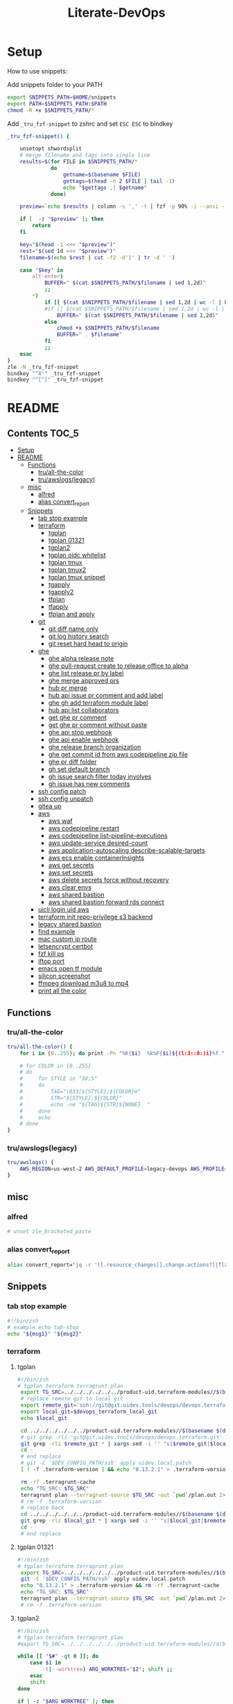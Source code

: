 #+TITLE: Literate-DevOps
#+STARTUP: show4levels

* Setup
How to use snippets:

Add snippets folder to your PATH
#+begin_src sh
export SNIPPETS_PATH=$HOME/snippets
export PATH=$SNIPPETS_PATH:$PATH
chmod -R +x $SNIPPETS_PATH/*
#+end_src

Add =_tru_fzf-snippet= to zshrc and set =ESC ESC= to bindkey
#+begin_src sh
_tru_fzf-snippet() {

    unsetopt shwordsplit
    # merge filename and tags into single line
    results=$(for FILE in $SNIPPETS_PATH/*
              do
                  getname=$(basename $FILE)
                  gettags=$(head -n 2 $FILE | tail -1)
                  echo "$gettags ,| $getname"
              done)

    preview=`echo $results | column -s ',' -t | fzf -p 90% -i --ansi --bind ctrl-/:toggle-preview "$@" --preview-window up:wrap --preview "echo {} | cut -f2 -d'|' | tr -d ' ' | xargs -I % bat --color=always --language bash --plain $SNIPPETS_PATH/%" --expect=alt-enter`

    if [  -z "$preview" ]; then
        return
    fi

    key="$(head -1 <<< "$preview")"
    rest="$(sed 1d <<< "$preview")"
    filename=$(echo $rest | cut -f2 -d'|' | tr -d ' ')

    case "$key" in
        alt-enter)
            BUFFER=" $(cat $SNIPPETS_PATH/$filename | sed 1,2d)"
            ;;
        ,*)
            if [[ $(cat $SNIPPETS_PATH/$filename | sed 1,2d | wc -l | bc) -lt 8 ]]; then
            #if [[ $(cat $SNIPPETS_PATH/$filename | sed 1,2d | wc -l | bc) < 8 ]]; then
                BUFFER=" $(cat $SNIPPETS_PATH/$filename | sed 1,2d)"
            else
                chmod +x $SNIPPETS_PATH/$filename
                BUFFER=" . $filename"
            fi
            ;;
    esac
}
zle -N _tru_fzf-snippet
bindkey "^X'" _tru_fzf-snippet
bindkey "^[^[" _tru_fzf-snippet
#+end_src

* README
:PROPERTIES:
:header-args: :tangle misc/functions.zsh
:TOC:      :include all
:END:

** Contents                                                                    :TOC_5:
- [[#setup][Setup]]
- [[#readme][README]]
  - [[#functions][Functions]]
    - [[#truall-the-color][tru/all-the-color]]
    - [[#truawslogslegacy][tru/awslogs(legacy)]]
  - [[#misc][misc]]
    - [[#alfred][alfred]]
    - [[#alias-convert_report][alias convert_report]]
  - [[#snippets][Snippets]]
    - [[#tab-stop-example][tab stop example]]
    - [[#terraform][terraform]]
      - [[#tgplan][tgplan]]
      - [[#tgplan-01321][tgplan 01321]]
      - [[#tgplan2][tgplan2]]
      - [[#tgplan-oidc-whitelist][tgplan oidc whitelist]]
      - [[#tgplan-tmux][tgplan tmux]]
      - [[#tgplan-tmux2][tgplan tmux2]]
      - [[#tgplan-tmux-snippet][tgplan tmux snippet]]
      - [[#tgapply][tgapply]]
      - [[#tgapply2][tgapply2]]
      - [[#tfplan][tfplan]]
      - [[#tfapply][tfapply]]
      - [[#tfplan-and-apply][tfplan and apply]]
    - [[#git][git]]
      - [[#git-diff-name-only][git diff name only]]
      - [[#git-log-history-search][git log history search]]
      - [[#git-reset-hard-head-to-origin][git reset hard head to origin]]
    - [[#ghe][ghe]]
      - [[#ghe-alpha-release-note][ghe alpha release note]]
      - [[#ghe-pull-request-create-to-release-office-to-alpha][ghe pull-request create to release office to alpha]]
      - [[#ghe-list-release-pr-by-label][ghe list release pr by label]]
      - [[#ghe-merge-approved-prs][ghe merge approved prs]]
      - [[#hub-pr-merge][hub pr merge]]
      - [[#hub-api-issue-pr-comment-and-add-label][hub api issue pr comment and add label]]
      - [[#ghe-gh-add-terraform-module-label][ghe gh add terraform module label]]
      - [[#hub-api-list-collaborators][hub api list collaborators]]
      - [[#get-ghe-pr-comment][get ghe pr comment]]
      - [[#get-ghe-pr-comment-without-paste][get ghe pr comment without paste]]
      - [[#ghe-api-stop-webhook][ghe api stop webhook]]
      - [[#ghe-api-enable-webhook][ghe api enable webhook]]
      - [[#ghe-release-branch-organization][ghe release branch organization]]
      - [[#ghe-get-commit-id-from-aws-codepipeline-zip-file][ghe get commit id from aws codepipeline zip file]]
      - [[#ghe-pr-diff-folder][ghe pr diff folder]]
      - [[#gh-set-default-branch][gh set default branch]]
      - [[#gh-issue-search-filter-today-involves][gh issue search filter today involves]]
      - [[#gh-issue-has-new-comments][gh issue has new comments]]
    - [[#ssh-config-patch][ssh config patch]]
    - [[#ssh-config-unpatch][ssh config unpatch]]
    - [[#gitea-up][gitea up]]
    - [[#aws][aws]]
      - [[#aws-waf][aws waf]]
      - [[#aws-codepipeline-restart][aws codepipeline restart]]
      - [[#aws-codepipeline-list-pipeline-executions][aws codepipeline list-pipeline-executions]]
      - [[#aws-update-service-desired-count][aws update-service desired-count]]
      - [[#aws-application-autoscaling-describe-scalable-targets][aws application-autoscaling describe-scalable-targets]]
      - [[#aws-ecs-enable-containerinsights][aws ecs enable containerInsights]]
      - [[#aws-get-secrets][aws get secrets]]
      - [[#aws-set-secrets][aws set secrets]]
      - [[#aws-delete-secrets-force-without-recovery][aws delete secrets force without recovery]]
      - [[#aws-clear-envs][aws clear envs]]
      - [[#aws-shared-bastion][aws shared bastion]]
      - [[#aws-shared-bastion-forward-rds-connect][aws shared bastion forward rds connect]]
    - [[#uicli-login-uid-aws][uicli login uid aws]]
    - [[#terraform-init-repo-privilege-s3-backend][terraform init repo-privilege s3 backend]]
    - [[#legacy-shared-bastion][legacy shared bastion]]
    - [[#find-example][find example]]
    - [[#mac-custom-ip-route][mac custom ip route]]
    - [[#letsencrypt-certbot][letsencrypt certbot]]
    - [[#fzf-kill-ps][fzf kill ps]]
    - [[#iftop-port][iftop port]]
    - [[#emacs-open-tf-module][emacs open tf module]]
    - [[#silicon-screenshot][silicon screenshot]]
    - [[#ffmpeg-download-m3u8-to-mp4][ffmpeg download m3u8 to mp4]]
    - [[#print-all-the-color][print all the color]]

** Functions
*** tru/all-the-color
#+begin_src sh
tru/all-the-color() {
    for i in {0..255}; do print -Pn "%K{$i}  %k%F{$i}${(l:3::0:)i}%f " ${${(M)$((i%6)):#3}:+$'\n'}; done

    # for COLOR in {0..255}
    # do
    #     for STYLE in "38;5"
    #     do
    #         TAG="\033[${STYLE};${COLOR}m"
    #         STR="${STYLE};${COLOR}"
    #         echo -ne "${TAG}${STR}${NONE}  "
    #     done
    #     echo
    # done
}

#+end_src

*** tru/awslogs(legacy)
#+begin_src sh
tru/awslogs() {
    AWS_REGION=us-west-2 AWS_DEFAULT_PROFILE=legacy-devops AWS_PROFILE=legacy-devops awslogs get $1 ALL --no-group --no-stream --start='10m ago' --watch | jq .log
}
#+end_src

** misc
*** alfred
#+begin_src sh
# unset zle_bracketed_paste
#+end_src
*** alias convert_report
#+begin_src sh
alias convert_report="jq -r '([.resource_changes[].change.actions?]|flatten)|{\"create\":(map(select(.==\"create\"))|length),\"update\":(map(select(.==\"update\"))|length),\"delete\":(map(select(.==\"delete\"))|length)}'"
#+end_src

** Snippets
:PROPERTIES:
:header-args: :tangle (concat "./snippets/" (replace-regexp-in-string " " "_" (org-entry-get nil "ITEM")))
:END:
*** tab stop example
#+begin_src sh
#!/bin/zsh
# example echo tab-stop
echo "${msg1}" "${msg2}"
#+end_src

*** terraform
**** tgplan
#+begin_src sh :tangle no
#!/bin/zsh
# tgplan terraform terragrunt plan
 export TG_SRC=../../../../../../product-uid.terraform-modules//$(basename $(dirname $PWD))/$(basename $PWD)
 # replace remote git to local git
 export remote_git='ssh://git@git.uidev.tools/devops/devops.terraform.git'
 export local_git=$devops_terraform_local_git
 echo $local_git

 cd ../../../../../../product-uid.terraform-modules//$(basename $(dirname $PWD))/$(basename $PWD)
 # git grep -rli 'git@git.uidev.tools/devops/devops.terraform.git' * | xargs sed -i '' 's|ssh://git@git.uidev.tools/devops/devops.terraform.git|$GIT_MIRROR_PATH/devops.terraform.git|g'
 git grep -rli $remote_git * | xargs sed -i '' "s|$remote_git|$local_git|g"
 cd -
 # end replace
 # git -C '$DEV_CONFIG_PATH/ssh' apply uidev.local.patch
 [ ! -f .terraform-version ] && echo "0.13.2.1" > .terraform-version

 rm -rf .terragrunt-cache
 echo "TG_SRC: $TG_SRC"
 terragrunt plan --terragrunt-source $TG_SRC -out `pwd`/plan.out 2>&1 && terragrunt show --terragrunt-source $TG_SRC `pwd`/plan.out | tee -a `pwd`/plan-`date +"%Y-%m-%d-%H-%M-%S"`.txt &&  terragrunt show --json --terragrunt-source $TG_SRC `pwd`/plan.out 2>/dev/null | jq -r '([.resource_changes[].change.actions?]|flatten)|{"create":(map(select(.=="create"))|length),"update":(map(select(.=="update"))|length),"delete":(map(select(.=="delete"))|length)}' | tee CHANGES.JSON.txt
 # rm -f .terraform-version
 # replace back
 cd ../../../../../../product-uid.terraform-modules//$(basename $(dirname $PWD))/$(basename $PWD)
 git grep -rli $local_git * | xargs sed -i '' "s|$local_git|$remote_git|g"
 cd -
 # end replace

#+end_src

**** tgplan 01321
#+begin_src sh
#!/bin/zsh
# tgplan terraform terragrunt plan
 export TG_SRC=../../../../../../product-uid.terraform-modules//$(basename $(dirname $PWD))/$(basename $PWD)
 git -C '$DEV_CONFIG_PATH/ssh' apply uidev.local.patch
 echo "0.13.2.1" > .terraform-version && rm -rf .terragrunt-cache
 echo "TG_SRC: $TG_SRC"
 terragrunt plan --terragrunt-source $TG_SRC -out `pwd`/plan.out 2>&1 && terragrunt show --terragrunt-source $TG_SRC `pwd`/plan.out | tee -a `pwd`/plan-`date +"%Y-%m-%d-%H-%M-%S"`.txt &&  terragrunt show --json --terragrunt-source $TG_SRC `pwd`/plan.out 2>/dev/null | jq -r '([.resource_changes[].change.actions?]|flatten)|{"create":(map(select(.=="create"))|length),"update":(map(select(.=="update"))|length),"delete":(map(select(.=="delete"))|length)}' | tee CHANGES.JSON.txt
 # rm -f .terraform-version
#+end_src

**** tgplan2
#+begin_src sh
#!/bin/zsh
# tgplan terraform terragrunt plan
#export TG_SRC=../../../../../../product-uid.terraform-modules//$(basename $(dirname $PWD))/$(basename $PWD)

while [[ "$#" -gt 0 ]]; do
    case $1 in
        -t|--worktree) ARG_WORKTREE="$2"; shift ;;
    esac
    shift
done

if [ -z "$ARG_WORKTREE" ]; then
    WORKTREE=`ls $UID_TF_MODULES_BASE_PATH | fzf --query "$WORKTREE"`
    if [ -z "$WORKTREE" ]; then
        return false
    fi
else
    WORKTREE=$ARG_WORKTREE
fi

export TG_SRC=$UID_TF_MODULES_BASE_PATH/$WORKTREE/product-uid.terraform-modules//$(basename $(dirname $PWD))/$(basename $PWD)
# replace remote git to local git
export remote_git='ssh://git@git.uidev.tools/devops/devops.terraform.git'
export local_git=$devops_terraform_local_git
echo $local_git

# cd ../../../../../../product-uid.terraform-modules//$(basename $(dirname $PWD))/$(basename $PWD)
cd $TG_SRC
# git grep -rli 'git@git.uidev.tools/devops/devops.terraform.git' * | xargs sed -i '' 's|ssh://git@git.uidev.tools/devops/devops.terraform.git|$GIT_MIRROR_PATH/devops.terraform.git|g'
git grep -rli $remote_git * | xargs sed -i '' "s|$remote_git|$local_git|g"
cd -
# end replace
# git -C '$DEV_CONFIG_PATH/ssh' apply uidev.local.patch
[ ! -f .terraform-version ] && echo "0.13.2.1" > .terraform-version

rm -rf .terragrunt-cache
echo "TG_SRC: $TG_SRC"
terragrunt plan --terragrunt-source $TG_SRC -out `pwd`/plan.out 2>&1 && terragrunt show --terragrunt-source $TG_SRC `pwd`/plan.out | tee -a `pwd`/plan-`date +"%Y-%m-%d-%H-%M-%S"`.txt &&  terragrunt show --json --terragrunt-source $TG_SRC `pwd`/plan.out 2>/dev/null | jq -r '([.resource_changes[].change.actions?]|flatten)|{"create":(map(select(.=="create"))|length),"update":(map(select(.=="update"))|length),"delete":(map(select(.=="delete"))|length)}' | tee CHANGES.JSON.txt
# rm -f .terraform-version
# replace back
# cd ../../../../../../product-uid.terraform-modules//$(basename $(dirname $PWD))/$(basename $PWD)
cd $TG_SRC
git grep -rli $local_git * | xargs sed -i '' "s|$local_git|$remote_git|g"
cd -
# end replace

#+end_src

**** tgplan oidc whitelist
#+begin_src sh
#!/bin/zsh
# terraform tgplan terragrunt plan
 export TG_SRC=../../../../../../product-uid.terraform-modules//$(basename $(dirname $PWD))/$(basename $PWD)
 git -C '$DEV_CONFIG_PATH/ssh' apply uidev.local.patch
 echo "0.12.26.2" > .terraform-version && rm -rf .terragrunt-cache
 # terragrunt plan --terragrunt-source $TG_SRC -out `pwd`/plan.out 2>&1 && terragrunt show --terragrunt-source $TG_SRC `pwd`/plan.out | tee -a `pwd`/plan-`date +"%Y-%m-%d-%H-%M-%S"`.txt
 terragrunt plan -var-file=`pwd`/../whitelist.tfvars --terragrunt-source $TG_SRC -out `pwd`/plan.out 2>&1 && terragrunt show --terragrunt-source $TG_SRC `pwd`/plan.out | tee -a `pwd`/plan-`date +"%Y-%m-%d-%H-%M-%S"`.txt
#+end_src

**** tgplan tmux
#+begin_src sh :tangle no
#!/bin/zsh
# terraform tgplan terragrunt plan list
#!/bin/bash
set -e

AWS_ENV=
PR=
FOR_LIST=
APPLY=false

if [ -n "$1" ]; then
    AWS_ENV=$1
    shift 1
else
    echo 'AWS_ENV is missing'
    exit
fi

if [ -n "$1" ]; then
    PR=$1
    shift 1
else
    echo 'PR is missing'
    exit
fi

if [ -n "$1" ]; then
    FOR_LIST="$1"
    shift 1
else
    echo 'FOR_LIST is missing'
    exit
fi

# for arg; do
#   case "$arg" in
#     --apply ) APPLY=true ;;
#   esac
# done

while [[ "$#" -gt 0 ]]; do
    case $1 in
        -t|--worktree) uid_worktree="$2"; shift ;;
        -s|--tmux_session) tmux_session_name="$2"; shift ;;
        --apply) APPLY=true ;;
    esac
    shift
done


echo $AWS_ENV
echo $PR
echo $APPLY
echo $FOR_LIST
echo $uid_worktree
echo $tmux_session_name

if [ -z $tmux_session_name ]; then
    SESSION_NAME="PR${PR}_${AWS_ENV}"
else
    SESSION_NAME=$tmux_session_name
fi

echo "SESSION_NAME: $SESSION_NAME"

if [ -n $uid_worktree ];then
    TF_PATH=/Users/tru/Code/uidev-tf/${uid_worktree}/product-uid/infra/services/$AWS_ENV
else
    TF_PATH=/Users/tru/Code/uidev-tf/product-uid/infra/services/$AWS_ENV
fi

echo $TF_PATH

chmod +x $snippets_dir/tgplan
chmod +x $snippets_dir/tgapply

#tmux has-session -t ${SESSION_NAME}
# if [ $? != 0 ]
if ! tmux has-session -t ${SESSION_NAME}
then
  # Create the session
  tmux new-session -s ${SESSION_NAME} -n tf -d
fi

tmux attach -t ${SESSION_NAME} || true
setopt shwordsplit
for i in $FOR_LIST
do
    WINDOW_NAME=$(echo $i | sed 's#-#_#g' | sed 's#/#_#g')
    if [ ! -z $tmux_session_name ]; then
        WINDOW_NAME+="_${AWS_ENV}_${PR}"
    fi

    echo "tmux new-window -n ${WINDOW_NAME} -t ${SESSION_NAME}"
    if ! tmux select-window -t ${SESSION_NAME}:${WINDOW_NAME}
    then
        echo "tmux new-window -n ${WINDOW_NAME} -t ${SESSION_NAME}"
        tmux new-window -n ${WINDOW_NAME} -t ${SESSION_NAME}
    fi

    if [ $APPLY = 'false' ];then
        echo 'plan'
        # tmux send-keys -t ${SESSION_NAME}:${WINDOW_NAME} " echo 'hi'" C-m; sleep 0.5
        tmux send-keys -t ${SESSION_NAME}:${WINDOW_NAME} " date && cd $TF_PATH/$i && zsh $snippets_dir/tgplan && date && cat CHANGES.JSON.txt | jq" C-m
    fi

    if [ $APPLY = 'true' ];then
        echo 'apply'
        tmux send-keys -t ${SESSION_NAME}:${WINDOW_NAME} " date && cd $TF_PATH/$i && zsh $snippets_dir/tgapply" C-m; sleep 1
    fi
    sleep 1
done

#+end_src

#+RESULTS:
: AWS_ENV is missing

**** tgplan tmux2
#+begin_src sh
#!/bin/zsh
# terraform tgplan terragrunt plan list
#!/bin/bash
set -e

AWS_ENV=
PR=
FOR_LIST=
APPLY=false

if [ -n "$1" ]; then
    AWS_ENV=$1
    shift 1
else
    echo 'AWS_ENV is missing'
    exit
fi

if [ -n "$1" ]; then
    PR=$1
    shift 1
else
    echo 'PR is missing'
    exit
fi

if [ -n "$1" ]; then
    FOR_LIST="$1"
    shift 1
else
    echo 'FOR_LIST is missing'
    exit
fi

# for arg; do
#   case "$arg" in
#     --apply ) APPLY=true ;;
#   esac
# done

while [[ "$#" -gt 0 ]]; do
    case $1 in
        -t|--worktree) UID_WORKTREE="$2"; shift ;;
        -s|--tmux_session) tmux_session_name="$2"; shift ;;
        --apply) APPLY=true ;;
    esac
    shift
done


echo $AWS_ENV
echo $PR
echo $APPLY
echo $FOR_LIST
echo $UID_WORKTREE
echo $tmux_session_name

if [ -z $tmux_session_name ]; then
    SESSION_NAME="PR${PR}_${AWS_ENV}"
else
    SESSION_NAME=$tmux_session_name
fi

echo "SESSION_NAME: $SESSION_NAME"

if [ -n $UID_WORKTREE ];then
    echo "Worktree: $UID_WORKTREE"
else
    echo 'Worktree is missing'
    exit
fi

TF_PATH="$UID_TF_MODULES_BASE_PATH/product-uid/infra/services/$AWS_ENV"

chmod +x $snippets_dir/tgplan2
chmod +x $snippets_dir/tgapply2

#tmux has-session -t ${SESSION_NAME}
# if [ $? != 0 ]
if ! tmux has-session -t ${SESSION_NAME}
then
  # Create the session
  tmux new-session -s ${SESSION_NAME} -n tf -d
fi

tmux attach -t ${SESSION_NAME} || true
setopt shwordsplit
for i in $FOR_LIST
do
    WINDOW_NAME=$(echo $i | sed 's#-#_#g' | sed 's#/#_#g')
    if [ ! -z $tmux_session_name ]; then
        WINDOW_NAME+="_${AWS_ENV}_${PR}"
    fi

    echo "tmux new-window -n ${WINDOW_NAME} -t ${SESSION_NAME}"
    if ! tmux select-window -t ${SESSION_NAME}:${WINDOW_NAME}
    then
        echo "tmux new-window -a -n ${WINDOW_NAME} -t ${SESSION_NAME}"
        tmux new-window -a -n ${WINDOW_NAME} -t ${SESSION_NAME}
    fi

    if [ $APPLY = 'false' ];then
        echo 'plan'
        # tmux send-keys -t ${SESSION_NAME}:${WINDOW_NAME} "  date && cd $TF_PATH/$i && echo 'hi'" C-m; sleep 0.5
        tmux send-keys -t ${SESSION_NAME}:${WINDOW_NAME} " date && cd $TF_PATH/$i && zsh $snippets_dir/tgplan2 -t $UID_WORKTREE  && date && cat CHANGES.JSON.txt | jq" C-m
    fi

    if [ $APPLY = 'true' ];then
        echo 'apply'
        tmux send-keys -t ${SESSION_NAME}:${WINDOW_NAME} " date && cd $TF_PATH/$i && zsh $snippets_dir/tgapply2 -t $UID_WORKTREE" C-m; sleep 1
    fi
    sleep 1
done

#+end_src

#+RESULTS:
: AWS_ENV is missing

**** tgplan tmux snippet
#+begin_src sh
#!/bin/zsh
# ghe tgplan tmux snippet pr
 setopt shwordsplit; chmod +x $snippets_dir/tgplan $snippets_dir/tgapply $snippets_dir/tgplan_tmux;
#AWS_ENV=cell-proto;
AWS_ENV=dogfooding;
PR=1068;
uid_worktree=dogfood

FOR_LIST=$(gh pr diff $PR --repo ubiquiti-uid/uid.terraform-modules | grep 'diff' | awk -F 'b/' '{print $2}' | cut -d '/' -f 1,2 | sort | uniq | grep -v '\.' | tr '\n' ' ')

zsh $snippets_dir/tgplan_tmux $AWS_ENV $PR "$FOR_LIST" -t $uid_worktree
#+end_src

**** tgapply
#+begin_src sh :tangle no
#!/bin/zsh
# terraform tgapply terragrunt apply
 export TG_SRC=../../../../../../product-uid.terraform-modules//$(basename $(dirname $PWD))/$(basename $PWD)
 # echo "0.12.26.2" > .terraform-version
 terragrunt apply --terragrunt-source $TG_SRC plan.out 2>&1 | tee -a `pwd`/result-$(date +"%Y-%m-%d-%H-%M-%S").txt
 # git -C $DEV_CONFIG_PATH/ssh apply -R uidev.local.patch
 # git clean -e "version" -f
 # rm -f .terraform-version
#+end_src

**** tgapply2
#+begin_src sh
#!/bin/zsh
# terraform tgapply2 terragrunt apply
# export TG_SRC=../../../../../../product-uid.terraform-modules//$(basename $(dirname $PWD))/$(basename $PWD)
while [[ "$#" -gt 0 ]]; do
    case $1 in
        -t|--worktree) ARG_WORKTREE="$2"; shift ;;
    esac
    shift
done

if [ -z "$ARG_WORKTREE" ]; then
    WORKTREE=`ls $UID_TF_MODULES_BASE_PATH | fzf --query "$WORKTREE"`
    if [ -z "$WORKTREE" ]; then
        return false
    fi
else
    WORKTREE=$ARG_WORKTREE
fi

export TG_SRC=$UID_TF_MODULES_BASE_PATH/$WORKTREE/product-uid.terraform-modules//$(basename $(dirname $PWD))/$(basename $PWD)

# echo "0.12.26.2" > .terraform-version
terragrunt apply --terragrunt-source $TG_SRC plan.out 2>&1 | tee -a `pwd`/result-$(date +"%Y-%m-%d-%H-%M-%S").txt
# git -C $DEV_CONFIG_PATH/ssh apply -R uidev.local.patch
# git clean -e "version" -f
# rm -f .terraform-version
#+end_src

**** tfplan
#+begin_src sh
#!/bin/zsh
# terraform review plan
terraform init && terraform plan -out plan.out && terraform show plan.out > .plan-$(date +"%Y-%m-%d-%H-%M").txt
#+end_src

**** tfapply
#+begin_src sh
#!/bin/zsh
# terraform review apply
terraform apply plan.out 2>&1 | tee -a .result-$(date +"%Y-%m-%d-%H-%M").txt
#+end_src

**** tfplan and apply
#+begin_src sh
#!/bin/zsh
# terraform plan and apply
tfplan
tfapply
#+end_src

*** git
**** git log diff merges                                                     :noexport:
#+begin_src sh :tangle no :results output silent
#!/bin/zsh
# git log diff merges dogfood
 unset base; unset head
 base=${base}; head=${head}
 diff1=${base:-alpha}; diff2=${head:-dogfood}
for i in $(git log --pretty=oneline --no-merges origin/$diff1..origin/$diff2 | awk '{print $1}' | xargs git describe --all --contains | cut -d"/" -f2 | cut -d"~" -f1 | sort | uniq); do git log --pretty=oneline --abbrev-commit --merges origin/$diff2 | grep "#$i" ;done
#+end_src

**** git diff name only
#+begin_src sh
#!/bin/zsh
# git diff name-only
base=${base}; head=${head}; diff1=${base:-alpha}; diff2=${head:-dogfood}
git diff --name-only origin/${diff1} origin/${diff2} | cut -d '/' -f 1,2 | sort | uniq
#+end_src

**** git diff name only2                                                     :noexport:
#+begin_src sh :tangle no :results output silent
#!/bin/zsh
# git diff name-only2
 unset VAR1; unset VAR2
 VAR1=${VAR1}; VAR2=${VAR2}
 diff1=${VAR1:-alpha}
 diff2=${VAR2:-dogfood}

 for i in $(git log --pretty=oneline --no-merges origin/$diff1..origin/$diff2 | awk '{print $1}' | xargs git describe --all --contains | cut -d"/" -f2 | cut -d"~" -f1 | sort | uniq)
 do
    change_commits=$(git log --pretty=oneline --no-merges origin/$diff1..origin/$diff2 | awk '{print $1}' | xargs git describe --all --contains | sort)
    num=$(echo -n "$change_commits" | grep -c $i | tr -d '[:space:]')
    folder_name=$(git diff --name-only refs/pullreqs/$i~$num refs/pullreqs/$i | cut -d '/' -f 1,2 | sort | uniq)
    echo -n "<details><summary>#$i Changed folders:</summary>"
    echo -n "\n\n"
    echo -n '```\n'
    echo -n ${folder_name}
    echo -n '\n```'
    echo -n "\n\n"
    echo -n "</details>\n\n"
 done | pbcopy
#+end_src

**** git log history search
#+begin_src sh
#!/bin/zsh
# git log history search
git log -S '${string}' -p
#+end_src

**** git reset hard head to origin
#+begin_src sh
#!/bin/zsh
# git reset hard from head to orgin
git reset --hard @{u}
#+end_src

*** ghe
**** ghe alpha release note
#+begin_src shell
#!/bin/zsh
# ghe alpha release note git
for pr in $(git log --pretty="%s" --merges origin/alpha..origin/dogfood | grep pull | cut -d' ' -f4 | cut -d'#' -f2 | sort -rn | uniq | tr '\n' ' ')
do
    curl -s -q -H "Authorization: token `pass show ghe_token`" -H "Accept: application/vnd.github.v3+json" "https://git.uidev.tools/api/v3/repos/ubiquiti-uid/uid.terraform-modules/pulls/$pr" | jq -r ' (["#\(.number)","`Label:\(.labels |  .[] | .name | select(contains("break")))`" ,"\(.title)"] | @tsv)'
#+end_src

**** ghe pull-request create to release office to alpha
#+begin_src sh
#!/bin/zsh
# ghe create pull request pr release df to alpha
 cd ~github.com/Ubiquiti-UID/PRs/`date -v +0d +'%Y-%m-%d'`
for dir in `cat repo.txt | grep 'core'`
do
    echo "----------- $dir ----------------"
    DAY2=`date -v +2d +'%Y-%m-%d'`
    gh api -XPOST repos/ubiquiti-uid/$dir/pulls -f head=release-df -f base=release-ga-cell1 -f title="Release dogfood to GA (Alpha) - $DAY2" | jq -r '.html_url'

    # curl -H "Authorization: token $(pass show ghe_token)" \
    #     -X POST \
    #     -H "Accept: application/vnd.github.v3+json" \
    #     https://git.uidev.tools/api/v3/repos/ubiquiti-uid/$dir/pulls \
    #     -d "{\"head\":\"release-df\",\"base\":\"release-ga-cell1\", \"title\":\"Release dogfood to GA (Alpha) - $DAY2\"}"  | jq -r '.html_url'


done | tee -a `pwd`/result-$(date +"%Y-%m-%d-%H-%M-%S").txt
#+end_src

**** ghe list release pr by label
#+begin_src sh
#!/bin/zsh
# ghe github release pr filter label
 unset LABEL
LABEL=$(gh api repos/{owner}/{repo}/labels --paginate --jq '.[] | .name' | fzf)
if [ -z "$LABEL" ]; then
    return false
fi
echo ${LABEL}

JSON=$(curl -q -s -H "Authorization: token `pass show ghe_token`" -H "Accept: application/vnd.github.v3+json" "https://git.uidev.tools/api/v3/search/issues?q=org:unifi+repo:uid.terraform-module+label:$LABEL+is:pr&order=asc&sort=created")
{
echo "## no break change"
# https://unix.stackexchange.com/questions/588458/how-to-remove-last-character-with-slash-in-unix
echo -n $JSON | sed 's|\\[^\]*$||' | tr '\r\n' ' ' | jq -r '.items[] | select( .labels | .[] | .name | contains("no-break-change")) | (["- [ ]" , "#\(.number)","\(.title)"] | @tsv)'
echo "#### changed folders:"
NO_BREAK=$(echo -n $JSON | sed 's|\\[^\]*$||' | tr '\r\n' ' ' | jq -r '.items[] | select( .labels | .[] | .name | contains("no-break-change")) | .number')
for i in `echo -n $NO_BREAK`
do
    echo -n "<details><summary>#$i Changed folders:</summary>"
    echo -n "\n\n"
    echo -n '```\n'
    curl -s -q -H "Authorization: token `pass show ghe_token`" -H "Accept: application/vnd.github.v3.diff" https://git.uidev.tools/api/v3/repos/ubiquiti-uid/uid.terraform-modules/pulls/$i | grep 'diff' | awk -F 'b/' '{print $2}' | cut -d '/' -f 1,2 | sort | uniq
    echo -n '\n```'
    echo -n "\n\n"
    echo -n "</details>\n\n"
done

echo "## has break change"
echo -n $JSON | sed 's|\\[^\]*$||' | tr '\r\n' ' ' | jq -r '.items[] | select( .labels | .[] | .name | contains("has-break-change")) | (["- [ ]", "#\(.number)","\(.title)"] | @tsv)'
echo "#### changed folders:"
HAS_BREAK=$(echo -n $JSON | sed 's|\\[^\]*$||' | tr '\r\n' ' ' | jq -r '.items[] | select( .labels | .[] | .name | contains("has-break-change")) | .number')
for i in `echo -n $HAS_BREAK`
do
    echo -n "<details><summary>#$i Changed folders:</summary>"
    echo -n "\n\n"
    echo -n '```\n'
    curl -s -q -H "Authorization: token `pass show ghe_token`" -H "Accept: application/vnd.github.v3.diff" https://git.uidev.tools/api/v3/repos/ubiquiti-uid/uid.terraform-modules/pulls/$i | grep 'diff' | awk -F 'b/' '{print $2}' | cut -d '/' -f 1,2 | sort | uniq
    echo -n '\n```'
    echo -n "\n\n"
    echo -n "</details>\n\n"
done
} | pbcopy
#+end_src

**** ghe merge approved prs
#+begin_src sh
#!/bin/zsh
# ghe merge approved PRs
[ -z "$GITHUB_TOKEN" ] && export GITHUB_TOKEN=`pass show gh_token`
for i in $(hub pr list | fzf -m | awk '{print $1}' | cut -c 2-)
do
echo $i
# curl -s -q -X PUT -H "Authorization: token `pass show ghe_token`" -H "Accept: application/vnd.github.v3+json" "https://git.uidev.tools/api/v3/repos/ubiquiti-uid/uid.terraform-modules/pulls/$i/merge" | tee -a result.txt
done
#+end_src

**** hub pr merge
#+begin_src sh
#!/bin/zsh
# hub pr merge num
[ -z "$GITHUB_TOKEN" ] && export GITHUB_TOKEN=`pass show gh_token`
pr_list=$(hub pr list | fzf -m | awk '{print $1}' | cut -c 2-)
for i in `echo ${pr_list}`
do
    hub merge `hub pr show -u $i`
done
#+end_src

**** hub api issue pr comment and add label
#+begin_src sh
#!/bin/zsh
# ghe post hub api pr issue comment add label
# hub api repos/{owner}/{repo}/issues/${id}/comments -f body="${ThisIsMyComment}" | jq -r '.html_url'
# hub api repos/ubiquiti-uid/uid.terraform-modules/issues/850/comments -f body="$comments" | jq -r '.html_url'
tmp_PR=${PR}
export PR=
echo -n "Enter PR num [current: $tmp_PR]: "; read PR
export PR=${PR:-${tmp_PR}}

chmod +x $snippets_dir/get_ghe_pr_comment_without_paste
$snippets_dir/get_ghe_pr_comment_without_paste
pwd
#git -C '$DEV_CONFIG_PATH/ssh' apply -R uidev.local.patch || true
comments=`cat echo.tmp`
gh api repos/ubiquiti-uid/uid.terraform-modules/issues/$PR/comments -f body="$comments" | jq -r '.html_url'
echo ""

tmp_PR=${PR}
export PR=
echo -n "Enter PR num [current: $tmp_PR]: "; read PR
export PR=${PR:-${tmp_PR}}
label=$(gh api repos/{owner}/uid.terraform-modules/labels --paginate --jq '.[] | .name' | fzf)
if [ -n "$label" ]; then
    echo $label
    gh pr edit $PR --repo ubiquiti-uid/uid.terraform-modules --add-label $label
fi
#+end_src

**** ghe gh add terraform module label
#+begin_src sh
#!/bin/zsh
# ghe gh api add terraform module label
tmp_PR=${PR}
export PR=
echo -n "Enter PR num [current: $tmp_PR]: "; read PR
export PR=${PR:-${tmp_PR}}
label=$(gh api repos/{owner}/uid.terraform-modules/labels --paginate --jq '.[] | .name' | fzf)
if [ -n "$label" ]; then
    echo $label
    gh pr edit $PR --repo ubiquiti-uid/uid.terraform-modules --add-label $label
fi
#+end_src

**** hub api list collaborators
#+begin_src sh
#!/bin/zsh
# hub api list collaborators
[ -z "$GITHUB_TOKEN" ] && export GITHUB_TOKEN=`pass show gh_token`
hub api repos/:user/:repo/collaborators | jq ".[].login"
#+end_src
**** get ghe pr comment
#+begin_src sh
#!/bin/zsh
# github ghe get pr comment
    SERVICE=$(basename $(dirname $PWD))/$(basename $PWD)
    AWS_ENVS=$(basename $(cd ../../ && pwd))

    PLAN=$(ls -tl plan*.txt | head -n 1 | awk '{print $NF}')
    RESULT=$(ls -tl result*.txt | head -n 1 | awk '{print $NF}')

    # remove ansi color
    read -r -d '' detail1 << EOM
$(cat $PLAN | sed $'s,\x1b\\[[0-9;]*[a-zA-Z],,g')
EOM

    # remove ansi color
    read -r -d '' detail2 << EOM
$(cat $RESULT | sed $'s,\x1b\\[[0-9;]*[a-zA-Z],,g')
EOM

    if echo "$detail2" | grep -n 'Outputs:' >> /dev/null ; then
        output_line=$(echo "$detail2" | grep -n 'Outputs:' | cut -f1 -d:)
        line=$(expr $output_line - 1)
    else
        line='$'
    fi

    echo "<details><summary>$AWS_ENVS/$SERVICE</summary>" > echo.tmp
    echo "\n" >> echo.tmp
    echo '```' >> echo.tmp
    cat $PLAN | sed $'s,\x1b\\[[0-9;]*[a-zA-Z],,g' >> echo.tmp
    cat $RESULT | sed $'s,\x1b\\[[0-9;]*[a-zA-Z],,g' | sed -n "1,${line}p" >> echo.tmp
    echo '```' >> echo.tmp
    echo "\n" >> echo.tmp
    echo "</details>" >> echo.tmp

    cat echo.tmp | pbcopy
    rm -f echo.tmp
#+end_src

**** get ghe pr comment without paste
#+begin_src sh
#!/bin/zsh
# github ghe get pr comment
    SERVICE=$(basename $(dirname $PWD))/$(basename $PWD)
    AWS_ENVS=$(basename $(cd ../../ && pwd))

    PLAN=$(ls -tl plan*.txt | head -n 1 | awk '{print $NF}')
    RESULT=$(ls -tl result*.txt | head -n 1 | awk '{print $NF}')

    # remove ansi color
    read -r -d '' detail1 << EOM
$(cat $PLAN | sed $'s,\x1b\\[[0-9;]*[a-zA-Z],,g')
EOM

    # remove ansi color
    read -r -d '' detail2 << EOM
$(cat $RESULT | sed $'s,\x1b\\[[0-9;]*[a-zA-Z],,g')
EOM

    if echo "$detail2" | grep -n 'Outputs:' >> /dev/null ; then
        output_line=$(echo "$detail2" | grep -n 'Outputs:' | cut -f1 -d:)
        line=$(expr $output_line - 1)
    else
        line='$'
    fi

    echo "<details><summary>$AWS_ENVS/$SERVICE</summary>" > echo.tmp
    echo "\n" >> echo.tmp
    echo '```' >> echo.tmp
    cat $PLAN | sed $'s,\x1b\\[[0-9;]*[a-zA-Z],,g' >> echo.tmp
    cat $RESULT | sed $'s,\x1b\\[[0-9;]*[a-zA-Z],,g' | sed -n "1,${line}p" >> echo.tmp
    echo '```' >> echo.tmp
    echo "\n" >> echo.tmp
    echo "</details>" >> echo.tmp

#    cat echo.tmp | pbcopy
#    rm -f echo.tmp
#+end_src

**** ghe api stop webhook
#+begin_src shell
#!/bin/zsh
# ghe api stop web hook
tmp_SEARCH_Q=${SEARCH_Q}
export SEARCH_Q=
echo -n "Enter SEARCH_Q num [current: $tmp_SEARCH_Q]: "; read SEARCH_Q
export SEARCH_Q=${SEARCH_Q:-${tmp_SEARCH_Q}}

if [[ -z $SEARCH_Q ]]; then
    return false
fi

REPO=$(gh api -XGET "/search/repositories" -f q=$SEARCH_Q --jq '.items.[].name' | fzf)
if [[ -z $REPO ]]; then
    return false
fi

echo $REPO

echo -n "\nContinue? ( yes/no ) "; read continue
if [[ ! $continue = "yes" ]]; then
    echo "no"
    return
fi
echo $continue

setopt shwordsplit
HOOK_IDS=$(gh api -XGET repos/ubiquiti-uid/$REPO/hooks | jq -r '.[] | .id')
echo $HOOK_IDS
for HOOK_ID in $HOOK_IDS; do
    echo "gh api -XPATCH repos/ubiquiti-uid/$REPO/hooks/$HOOK_ID -F active=false --jq '{ id, active }'"
    gh api -XPATCH repos/ubiquiti-uid/$REPO/hooks/$HOOK_ID -F active=false --jq '{ id, active }'
done
unsetopt shwordsplit
#+end_src

**** ghe api enable webhook
#+begin_src shell
#!/bin/zsh
# ghe api enable web hook
tmp_SEARCH_Q=${SEARCH_Q}
export SEARCH_Q=
echo -n "Enter SEARCH_Q num [current: $tmp_SEARCH_Q]: "; read SEARCH_Q
export SEARCH_Q=${SEARCH_Q:-${tmp_SEARCH_Q}}

if [[ -z $SEARCH_Q ]]; then
    return false
fi

REPO=$(gh api -XGET "/search/repositories" -f q=$SEARCH_Q --jq '.items.[].name' | fzf)
if [[ -z $REPO ]]; then
    return false
fi

echo $REPO

echo -n "\nContinue? ( yes/no ) "; read continue
if [[ ! $continue = "yes" ]]; then
    echo "no"
    return
fi
echo $continue

setopt shwordsplit
HOOK_IDS=$(gh api -XGET repos/ubiquiti-uid/$REPO/hooks | jq -r '.[] | .id')
echo $HOOK_IDS
for HOOK_ID in $HOOK_IDS; do
    echo "gh api -XPATCH repos/ubiquiti-uid/$REPO/hooks/$HOOK_ID -F active=true --jq '{ id, active }'"
    gh api -XPATCH repos/ubiquiti-uid/$REPO/hooks/$HOOK_ID -F active=true --jq '{ id, active }'
done
unsetopt shwordsplit
#+end_src

**** ghe release branch organization
#+begin_src shell
#!/bin/zsh
# ghe release branch organization aws codepipeline sha hash
# REPO='uid.workflow'
export AWS_PROFILE=`cat ~/.aws/credentials | grep '\[' | grep -v '#' | tr -d '[' | tr -d ']' | fzf --query "$AWS_PROFILE"`

REPO=`awk -F', ' '{print $1}' $CSV | fzf`
PIPELINE_PREFIX='cell-qa'
TARGET_BRANCH='release-ga-cell1'

CSV='$MY_ORG_PATH/uid/daily/codepipeline-zip-hash/repo-pipeline.csv'
PIPELINE="$PIPELINE_PREFIX-`awk -F', ' -v REPO="$REPO" '$1 == REPO { print $2; exit }' $CSV`"

echo $PIPELINE

dir="/tmp/commit_id"
if [[ -d "$dir" ]];then
  rm -rf $dir
fi
mkdir -p $dir

aws s3 cp $s3_url $dir/$zipname > /dev/null 2>&1
exec_id=`aws codepipeline list-pipeline-executions --pipeline-name $PIPELINE | jq -r '(.pipelineExecutionSummaries | map( .startTime ) | max) as $MAX_STARTTIME | .pipelineExecutionSummaries[] | select( .startTime == $MAX_STARTTIME) | .pipelineExecutionId '`
# echo $exec_id

s3_url=`aws codepipeline list-action-executions --pipeline-name $PIPELINE --filter pipelineExecutionId=$exec_id | jq -r '.actionExecutionDetails|.[] | select(.stageName=="WebHook")|.input.configuration|. as {S3Bucket:$bucket,S3ObjectKey:$obj}| "s3://"+$bucket+"/"+$obj'`
# echo $s3_url

zipname="${PIPELINE}-`basename $s3_url`"
#echo $zipname

aws s3 cp $s3_url $dir/$zipname > /dev/null 2>&1
unzip $dir/$zipname -d $dir/$PIPELINE > /dev/null 2>&1
# cat $dir/$PIPELINE/hook.json | jq -r --arg PIPELINE "$PIPELINE" '(.head_commit.id) as $id | (.repository.name ) as $name | $name+", "+$PIPELINE+", "+$id '
BASE_SHA=`cat $dir/$PIPELINE/hook.json | jq -r --arg PIPELINE "$PIPELINE" '(.head_commit.id) as $id | (.repository.name ) as $name | $id '`

echo "\n\n"
echo "\e[0;33m#########################"
echo "# $REPO"
echo "#########################\e[0m"

TARGET_BRANCH_SHA=`gh api -XGET repos/unifi/$REPO/git/ref/heads/$TARGET_BRANCH --jq '.object.sha'` > /dev/null 2>&1

if [[ $BASE_SHA == $TARGET_BRANCH_SHA ]]; then
    echo "codepipeline commit id = $TARGET_BRANCH commit id"
    return
fi

#+end_src

**** ghe get commit id from aws codepipeline zip file
#+begin_src shell
#!/bin/zsh
# ghe branch  get commit id from aws codepipeline zip file
#setopt shwordsplit
export AWS_PROFILE=`cat ~/.aws/credentials | grep '\[' | grep -v '#' | tr -d '[' | tr -d ']' | fzf --query "$AWS_PROFILE"`

dir="/tmp/commit_id"
if [[ -d "$dir" ]];then
  rm -rf $dir
fi
mkdir -p $dir

service=`aws codepipeline list-pipelines | jq -r '.[] | .[] | .name' | grep -vE 'ssm|release|www' | fzf`

constants=$(aws codepipeline list-pipeline-executions --pipeline-name $service | jq -r '(.pipelineExecutionSummaries | map( .startTime ) | max) as $MAX_STARTTIME | .pipelineExecutionSummaries[] | select( .startTime == $MAX_STARTTIME) | {pipelineExecutionId, pipelineStatus:.status, startTime}| to_entries | .[] | .key + "=" + (.value | @sh)')


for key in ${constants}; do
  eval ${key}
done

exec_id=${pipelineExecutionId}
s3_url=`aws codepipeline list-action-executions --pipeline-name $service --filter pipelineExecutionId=$exec_id | jq -r '.actionExecutionDetails|.[] | select(.stageName=="WebHook")|.input.configuration|. as {S3Bucket:$bucket,S3ObjectKey:$obj}| "s3://"+$bucket+"/"+$obj'`
zipname="${service}-`basename $s3_url`"
aws s3 cp $s3_url $dir/$zipname > /dev/null 2>&1

unzip $dir/$zipname -d $dir/$service > /dev/null 2>&1
    # cat $dir/$service/hook.json | jq -r '.|.head_commit|. as {id:$id}| ""'
    # cat $dir/$service/hook.json | jq -r --arg service "$service" '.|.head_commit|. as {id:$id} | $service+" commit id is "+$id'
cat $dir/$service/hook.json | jq -r --arg service "$service" '(.head_commit.id) as $id | (.repository.name ) as $name             | $name+", "+$service+", "+$id '


#+end_src

**** ghe pr diff folder
#+begin_src shell
#!/bin/zsh
# ghe pr diff folder
gh pr diff ${PR} --repo ubiquiti-uid/uid.terraform-modules | grep 'diff' | awk -F 'b/' '{print $2}' | cut -d '/' -f 1,2 | sort | uniq | grep -v '\.'
#+end_src

**** gh set default branch
#+begin_src shell
#!/bin/zsh
# gh set default branch
REPO=`gh api -XGET "orgs/ubiquiti-uid/repos" --paginate | jq -r '.[] | .name' | fzf` && echo "gh repo edit ubiquiti-uid/$REPO --default-branch `gh api -XGET --paginate "repos/ubiquiti-uid/$REPO/branches" | jq -r '.[] | .name' | fzf`" | tee /dev/tty | zsh
#+end_src

**** gh issue search filter today involves
#+begin_src shell
#!/bin/zsh
# gh issue list
read -r -d '' cmd_gh << EOM
gh issue list --repo "Ubiquiti-UID/uid.devops-pandora" -s all -S "is:issue sort:updated-desc comments:>0 updated:>=$(date -v -0d +'%Y-%m-%d') involves:`gh api repos/Ubiquiti-UID/uid.devops-pandora/collaborators --paginate --jq '.[] | .login' | fzf`" # wiki in:comments,body,title " # -a "@me"
EOM
echo $cmd_gh | tee /dev/tty | zsh
#+end_src

**** gh issue has new comments
#+begin_src shell
#!/bin/zsh
# gh issue list new comments
gh issue list --repo "Ubiquiti-UID/uid.devops-pandora" -s open -S "is:issue sort:updated-desc comments:>0 updated:>=$(date -v -1d +'%Y-%m-%d') involves:@me" --json title,url,comments,number \
  | jq -r '.[]
          | { title, number, url, new_comment: (.comments | max_by(.createdAt) | select(.author.login!="tru2dagame")) }
          | "########", "\(.url)", "\u001b[32m\(.title)\u001b[0m", "\(.new_comment.author.login):", " ", "\(.new_comment.body | .[0:200])"'
#+end_src
*** ssh config patch
#+begin_src shell
#!/bin/zsh
# ssh config local patch
git -C '$DEV_CONFIG_PATH/ssh' apply uidev.local.patch
#+end_src

*** ssh config unpatch
#+begin_src shell
#!/bin/zsh
# ssh config local unpatch
git -C '$DEV_CONFIG_PATH/ssh' apply -R uidev.local.patch
#+end_src

*** gitea up
#+begin_src shell
#!/bin/zsh
# gitea docker-compose up
ttab -a iTerm2 -G -d $MY_DOCKER_PATH/gitea 'docker-compose up'
#+end_src

*** aws
**** aws waf
#+begin_src sh
#!/bin/zsh
# aws waf awscli prd-ubntcom ratelimit
# ubntcom
# aws wafv2 get-rate-based-statement-managed-keys --scope=REGIONAL --region=us-west-2 --web-acl-name=prd-ubntcom --web-acl-id=f28c37a1-3760-49a0-aa31-96530bc3477e --rule-name=ratelimit
# qa
aws wafv2 get-rate-based-statement-managed-keys --scope=CLOUDFRONT --region=us-east-1 --web-acl-name=qa-api-gw --web-acl-id=8b7dd129-2be4-4342-acf3-6b1703a091ab --rule-name=qa-api-gw-acl-rule
# dogfood
aws wafv2 get-rate-based-statement-managed-keys --scope=CLOUDFRONT --region=us-east-1 --web-acl-name=dogfood-api-gw --web-acl-id=5df239b5-794f-45cc-bfd8-96156f07ddf8 --rule-name=dogfood-api-gw-acl-rule
#+end_src

**** aws codepipeline restart
#+begin_src sh
#!/bin/zsh
# aws codepipeline execution restart
export AWS_PROFILE=`cat ~/.aws/credentials | grep '\[' | grep -v '#' | tr -d '[' | tr -d ']' | fzf --query "$AWS_PROFILE"`
# export AWS_REGION=us-west-2

name=`aws codepipeline list-pipelines | jq -r '.pipelines | .[] | .name' | fzf -m`
print $name
echo -n "\nContinue? ( yes/no ) "; read continue
if [ $continue = "yes" ]; then
    echo "\nRestarting..."
    for i in `echo $name`
    do
        echo $i
        echo "aws codepipeline start-pipeline-execution --name $i" | tee /dev/tty | zsh
    done
fi


#+end_src

**** aws codepipeline list-pipeline-executions
#+begin_src sh
#!/bin/zsh
# aws codepipeline list-pipeline-executions status
# tmp_profile=${AWS_PROFILE}
# tmp_region=${AWS_REGION}
# export AWS_PROFILE=
# export AWS_REGION=
# echo -n "Enter AWS REGION [current: $tmp_region]: "; read AWS_REGION
# export AWS_REGION=${AWS_REGION:-${tmp_region}}

# echo -n "Enter AWS PROFILE NAME [current: $tmp_profile]: "; read AWS_PROFILE
# export AWS_PROFILE=${AWS_PROFILE:-${tmp_profile}}
source $HOME/.oh-my-zsh/custom/plugins/h/h.sh

export AWS_PROFILE=`cat ~/.aws/credentials | grep '\[' | grep -v '#' | tr -d '[' | tr -d ']' | fzf --query "$AWS_PROFILE"`

export H_COLORS_BG="underline bold green"
export H_COLORS_FG="bold black on_red","bold black on_blue"
list=$(aws codepipeline list-pipelines | jq -r '.pipelines | .[] | .name' | fzf -m)
rm -f /tmp/aws_codepipeline_state.tmp
while [ true ]
do
    j=0
    for name in `echo -n $list`
    do
        # zsh/bash for loop issue
        # https://stackoverflow.com/questions/23157613/how-to-iterate-through-string-one-word-at-a-time-in-zsh
        if [[ ! -o shwordsplit ]]; then
            old_shwordsplit='no'
            setopt shwordsplit
        fi

        # aws codepipeline list-pipeline-executions --pipeline-name $name --max-items 1 | jq -r '(["\(.pipelineExecutionSummaries | .[] | .status)","\(.pipelineExecutionSummaries | .[] | .lastUpdateTime)", "\('\"$name\"')"] | @tsv)'
        aws codepipeline get-pipeline-state --name $name | jq -r '{ pipelineName,
                         stageName: (.stageStates | map(.stageName, .latestExecution.status)),
                         lastUpdate: (.stageStates |  map(.actionStates | .[] | .latestExecution.lastStatusChange) | max)}
                         | flatten | join(", ") ' | h -i 'cancelled|failed|stopped|stopping' 'inprogress' "succeeded|$(date -v -0d +"%Y-%m-%d").*" | tee -a /tmp/aws_codepipeline_state.tmp
        # Cancelled | InProgress | Failed | Stopped | Stopping | Succeeded
        ((j+=1))
        if [ $old_shwordsplit = 'no' ];then
            unsetopt shwordsplit
        fi
    done
    for i in $(seq 1 $j); do tput cuu1; done
    sleep 5
done

#+end_src

**** aws update-service desired-count
#+begin_src sh
#!/bin/zsh
# aws ecs update service desired count
export AWS_PROFILE=`cat ~/.aws/credentials | grep '\[' | grep -v '#' | tr -d '[' | tr -d ']' | fzf --query "$AWS_PROFILE"`
echo $AWS_PROFILE
# export AWS_REGION=us-west-2

#app=${app}
#name=`aws codepipeline list-pipelines | jq -c '.[]' | jq -r '.[] | select( .name | contains("config")|not) | select( .name | contains("-'$app'")) | .name'`
#name=`aws codepipeline list-pipelines | jq -c '.[]' | jq -r '.[] | select( .name | contains("config")|not) | .name' | fzf -m -e`
name=`aws ecs list-clusters | jq -r '.clusterArns | .[]' | awk -F ':' '{print $6}' | cut -d'/' -f 2 | fzf -m -e`
ecs="name\tdesiredCount\tpendingCount\trunningCount\n"
for i in `echo $name`; do
    ecs+=`aws ecs describe-services --cluster $i --services $i | jq -r '(.services | .[] | { serviceName, desiredCount: (.desiredCount), pendingCount: (.pendingCount), runningCount: (.runningCount) } | flatten) | @tsv'`"\n"
done
echo $ecs | column -s $'\t' -t
echo -n "\nContinue? ( yes/no ) "; read continue
if [ $continue = "yes" ]; then
    echo "\nContinue...\n"
    echo -n "\nHow Many Desired Count Number: "; read num
    if [ -n $num ]; then
        for i in `echo $name`
        do
            aws ecs update-service --cluster $i --service $i --desired-count $num | jq -r '.service | { serviceName, desiredCount: (.desiredCount), pendingCount: (.pendingCount), runningCount: (.runningCount) }'
        done
    fi
fi
#+end_src

**** aws application-autoscaling describe-scalable-targets
#+begin_src sh
#!/bin/zsh
# aws application-autoscaling describe-scalable-targets
name=`aws codepipeline list-pipelines | jq -c '.[]' | jq -r '.[] | select( .name | contains("config")|not) | .name' | fzf -m -e`
echo $name
echo -n "\nContinue? ( yes/no ) "; read continue
if [ ! $continue = "yes" ]; then
    return
fi
for i in `echo $name`; do
    aws application-autoscaling describe-scalable-targets --service-namespace ecs --resource-id service/$i/$i/
done
 #+end_src

**** aws application-autoscaling register-scalable-target                    :noexport:
#+begin_src sh :tangle no :results output silent
#!/bin/zsh
# aws application-autoscaling register-scalable-target ecs desiredcount
name=`aws codepipeline list-pipelines | jq -c '.[]' | jq -r '.[] | select( .name | contains("config")|not) | .name' | fzf -m -e`
echo $name

echo -n "\nContinue? ( yes/no ) "; read continue
if [ $continue = "yes" ]; then
    echo "\nContinue...\n"
    for i in `echo $name`
    do
        aws application-autoscaling register-scalable-target \
            --service-namespace ecs \
            --scalable-dimension ecs:service:DesiredCount \
            --resource-id service/$i/$i/ \
            --min-capacity 2 \
            --max-capacity 2
    done
fi
#+end_src

**** aws ecs enable containerInsights
#+begin_src sh
#!/bin/zsh
# aws ecs enable containerInsights
export AWS_PROFILE=`cat ~/.aws/credentials | grep '\[' | grep -v '#' | tr -d '[' | tr -d ']' | fzf --query "$AWS_PROFILE"`
export AWS_REGION=us-west-2
app=${app}
name=`aws codepipeline list-pipelines | jq -c '.[]' | jq -r '.[] | select( .name | contains("config")|not) | select( .name | contains("-'$app'")) | .name'`
echo $name
# aws ecs update-cluster-settings --cluster $name --settings name=containerInsights,value=enabled
#+end_src

**** aws get secrets
#+begin_src sh
#!/bin/zsh
# aws get secrets sm
echo -n "Enter search: "; read search
export AWS_PROFILE=`cat ~/.aws/credentials | grep '\[' | grep -v '#' | tr -d '[' | tr -d ']' | fzf --query "$AWS_PROFILE"`
read -r -d '' CMD1 << EOM
aws secretsmanager get-secret-value --secret-id $(aws secretsmanager list-secrets --filters '[{"Key": "all", "Values": ["'${search}'"]}]' | jq -r ".SecretList | .[].Name" | fzf) | jq -r ".SecretString"
EOM
echo $CMD1 | tee /dev/tty | zsh
#+end_src

**** aws set secrets
#+begin_src sh
#!/bin/zsh
# aws put set secrets
aws secretsmanager put-secret-value --secret-id ${name} --secret-string "${value}"
#+end_src

**** aws delete secrets force without recovery
#+begin_src sh
#!/bin/zsh
# aws secrets delete force-delete-without-recovery
aws secretsmanager delete-secret --secret-id  ${name} --force-delete-without-recovery
#+end_src

**** aws clear envs
#+begin_src sh
#!/bin/zsh
# aws clear envs
export AWS_PROFILE=
export AWS_ACCESS_KEY_ID=
export AWS_SECRET_ACCESS_KEY=
export AWS_DEFAULT_REGION=us-west-2
export AWS_REGION=
#+end_src

**** aws shared bastion
#+begin_src sh
#!/bin/zsh
# aws shared bastion ssh
export AWS_PROFILE=`cat ~/.aws/credentials | grep '\[' | grep -v '#' | tr -d '[' | tr -d ']' | fzf --query "$AWS_PROFILE"` && echo $AWS_PROFILE && echo "ssh root@`aws ec2 describe-instances --filters 'Name=tag:Name,Values=shared-bastion' | jq -r  '.Reservations[].Instances[].InstanceId'`"
#+end_src

**** aws shared bastion forward rds connect
#+begin_src sh
#!/bin/zsh
# aws shared bastion forward rds connect
export AWS_PROFILE=`cat ~/.aws/credentials | grep '\[' | grep -v '#' | tr -d '[' | tr -d ']' | fzf --query "$AWS_PROFILE"`
echo $AWS_PROFILE
FZF_RDS=$(aws secretsmanager list-secrets --filters '[{"Key": "all", "Values": ["database"]}]' | jq -r ".SecretList | .[].Name" | fzf)
if [ -z "$FZF_RDS" ]; then
    return false
fi
RDS=$(aws secretsmanager get-secret-value --secret-id $FZF_RDS | jq -r ".SecretString")
echo $RDS | jq
echo $RDS | jq -r ".dbname" | tr -d "\n" | pbcopy; sleep 1
echo $RDS | jq -r ".host" | tr -d "\n" | pbcopy; sleep 1
echo $RDS | jq -r ".username" | tr -d "\n" | pbcopy; sleep 1
echo $RDS | jq -r ".password" | tr -d "\n" | pbcopy; sleep 1
ssh -vvv root@$(aws ec2 describe-instances --filters "Name=tag:Name,Values=shared-bastion" | jq -r  ".Reservations[].Instances[].InstanceId") -N -L 3306:$(echo $RDS | jq -r ".host"):3306
#+end_src

*** uicli login uid aws
#+begin_src sh
#!/bin/zsh
# uicli aws login
uicli aws `cat ~/.aws/credentials | grep '\[' | grep -v '#' | tr -d '[' | tr -d ']' | fzf --query "$AWS_PROFILE"` login
#+end_src

*** terraform init repo-privilege s3 backend
#+begin_src sh
#!/bin/zsh
# tf terraform init repo-privilege s3 backend
terraform init \
-backend-config="bucket=302341155122-deploy" \
-backend-config="profile=admin@uid-core-dogfooding" \
-backend-config="key=repo-privilege/$(basename $PWD)/terraform.tfstate" \
-backend-config="region=us-west-2" \
-backend-config="shared_credentials_file=~/.aws/credentials"
#+end_src

*** legacy shared bastion
#+begin_src sh
#!/bin/zsh
# legacy shared bastion
ssh -NL localhost:3333:prd-vlognowapi.cofgz3dkwy4s.us-west-2.rds.amazonaws.com:3306 tru.zhou@54.190.180.174
#+end_src

*** find example
#+begin_src sh
#!/bin/zsh
# find example not-path
# find . -type f \( -iname "*.tf"  \) -not -path "./modules/*" -not -path "./test*" -not -path "./collaborators*" -exec grep --files-without-match 'frank' \{\} +
find . -type f \( -iname "${name}"  \) -not -path "${path}*" -exec grep --files-without-match '${match}' \{\} +

#+end_src

*** mac custom ip route
#+begin_src sh
#!/bin/zsh
# mac office ip route
sudo route add -net 10.8.8.0 -netmask 255.255.255.0 10.100.2.4
#+end_src

*** letsencrypt certbot
#+begin_src sh
#!/bin/zsh
# letsencrypt certbot ssl
unset domain
echo -n "Enter your domain here [tru.dev]:"; read domain
echo ${domain:-tru.dev}
pass show cloudflare > cf.ini
docker run -i --rm --name certbot -v `pwd`/ssl:/etc/letsencrypt -v \
      `pwd`/cf.ini:/home/ssl/dns_api/cf.ini \
      certbot/dns-cloudflare:v1.14.0 certonly \
      --force-renewal \
      --register-unsafely-without-email \
      --agree-tos  --preferred-challenges dns \
      --server https://acme-v02.api.letsencrypt.org/directory \
      --dns-cloudflare \
      --dns-cloudflare-credentials /home/ssl/dns_api/cf.ini \
      --dns-cloudflare-propagation-seconds 30 \
      -d $domain -d "*.$domain"
rm -f cf.ini
#+end_src

*** fzf kill ps
#+begin_src sh
#!/bin/zsh
# fzf kill ps
ps -ef | sed 1d | fzf -e -m | awk '{print $2}' | xargs kill -${1:-9}
#+end_src

*** iftop port
#+begin_src sh
#!/bin/zsh
# iftop port
iftop -i ens1f1 -PnN -f "port 1234"
#+end_src

*** emacs open tf module
#+begin_src sh
#!/bin/zsh
# emacs open terraform module from terragrunt folder
if [ -z "$ARG_WORKTREE" ]; then
    WORKTREE=`ls $UID_TF_MODULES_BASE_PATH | fzf --query "$WORKTREE"`
    if [ -z "$WORKTREE" ]; then
        return false
    fi
else
    WORKTREE=$ARG_WORKTREE
fi
cd ../../../../../../${WORKTREE}/product-uid.terraform-modules//$(basename $(dirname $PWD))/$(basename $PWD) && rgf && cd -
#+end_src

*** silicon screenshot
#+begin_src sh
#!/bin/zsh
# silicon screenshot code clipboard
silicon -l ${lang} --no-line-number --from-clipboard --to-clipboard --shadow-color '#555' --background '#fff' --shadow-blur-radius 30
#+end_src

*** ffmpeg download m3u8 to mp4
#+begin_src sh
#!/bin/zsh
# ffmpeg m3u8 to mp4
ffmpeg -i ${m3u8} -c copy -bsf:a aac_adtstoasc output.mp4
#+end_src

*** print all the color
#+begin_src sh
#!/bin/zsh
# print all ansi color
for i in {0..255}; do print -Pn "%K{$i}  %k%F{$i}${(l:3::0:)i}%f " ${${(M)$((i%6)):#3}:+$'\n'}; done
#+end_src

* Local Variables                                                               :noexport:
# Local Variables:
# eval: (add-hook 'after-save-hook (lambda ()(org-babel-tangle)) nil t)
# End:

